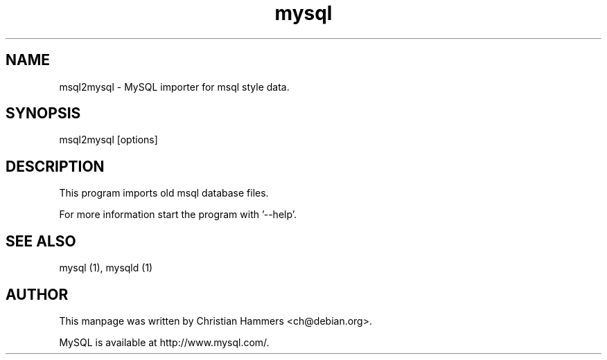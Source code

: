 .TH mysql 1 "17 March 2003" "MySQL 3.23" "MySQL database"
.SH NAME
msql2mysql \- MySQL importer for msql style data.
.SH SYNOPSIS
msql2mysql [options]
.SH DESCRIPTION
This program imports old msql database files.

For more information start the program with '--help'.
.SH "SEE ALSO"
mysql (1), mysqld (1)
.SH AUTHOR
This manpage was written by Christian Hammers <ch@debian.org>.

MySQL is available at http://www.mysql.com/.
.\" end of man page
